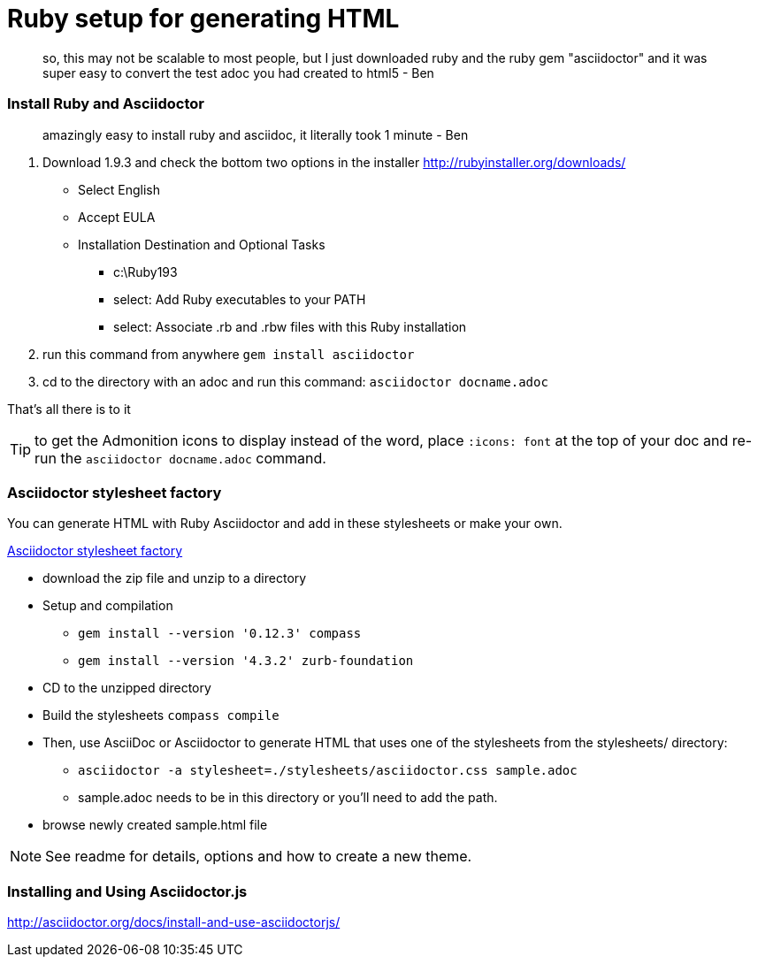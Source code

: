 = Ruby setup for generating HTML

____
so, this may not be scalable to most people, but I just downloaded ruby and the ruby gem "asciidoctor" and it was super easy to convert the test adoc you had created to html5
- Ben
____

=== Install Ruby and Asciidoctor
____
amazingly easy to install ruby and asciidoc, it literally took 1 minute
- Ben
____


1. Download 1.9.3 and check the bottom two options in the installer
http://rubyinstaller.org/downloads/
* Select English
* Accept EULA
* Installation Destination and Optional Tasks
** c:\Ruby193
** select: Add Ruby executables to your PATH
** select: Associate .rb and .rbw files with this Ruby installation

2. run this command from anywhere
   `gem install asciidoctor`
3. cd to the directory with an adoc and run this command:
	`asciidoctor docname.adoc`

That's all there is to it

TIP: to get the Admonition icons to display instead of the word, place `:icons: font` at the top of your doc and re-run the `asciidoctor docname.adoc` command.

=== Asciidoctor stylesheet factory

You can generate HTML with Ruby Asciidoctor and add in these stylesheets or make your own.

https://github.com/asciidoctor/asciidoctor-stylesheet-factory[Asciidoctor stylesheet factory]

* download the zip file and unzip to a directory

* Setup and compilation
** `gem install --version '0.12.3' compass`
** `gem install --version '4.3.2' zurb-foundation`

* CD to the unzipped directory

* Build the stylesheets
`compass compile`

* Then, use AsciiDoc or Asciidoctor to generate HTML that uses one of the stylesheets from the stylesheets/ directory:

** `asciidoctor -a stylesheet=./stylesheets/asciidoctor.css sample.adoc`
** sample.adoc needs to be in this directory or you'll need to add the path.

* browse newly created sample.html file

NOTE: See readme for details, options and how to create a new theme.

=== Installing and Using Asciidoctor.js
http://asciidoctor.org/docs/install-and-use-asciidoctorjs/
